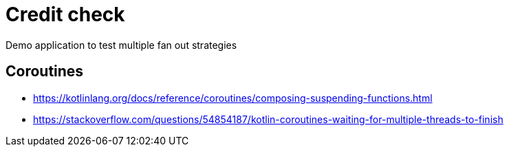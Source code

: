 = Credit check

Demo application to test multiple fan out strategies

== Coroutines

* https://kotlinlang.org/docs/reference/coroutines/composing-suspending-functions.html
* https://stackoverflow.com/questions/54854187/kotlin-coroutines-waiting-for-multiple-threads-to-finish

